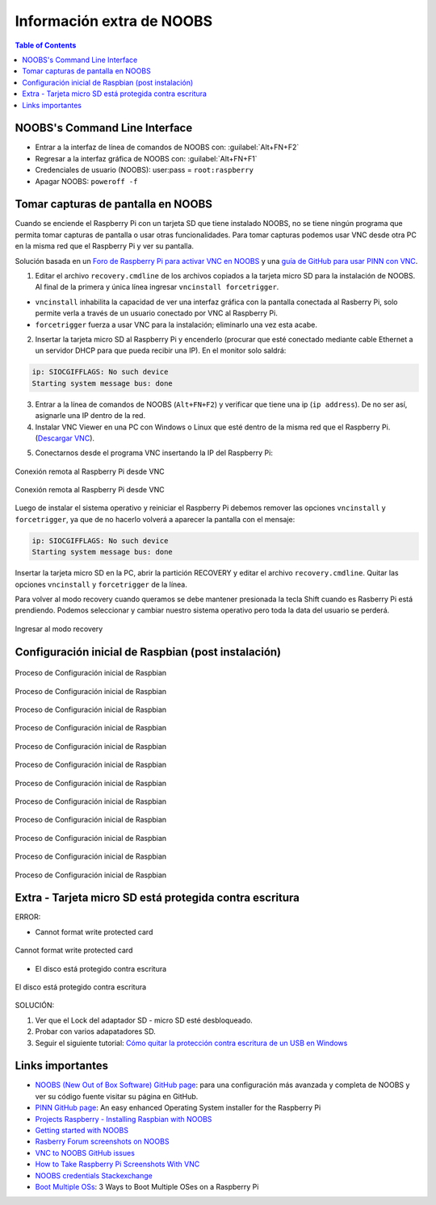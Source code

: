 Información extra de NOOBS
==========================

.. contents:: Table of Contents

NOOBS's Command Line Interface
------------------------------

- Entrar a la interfaz de línea de comandos de NOOBS con: :guilabel:`Alt+FN+F2`
- Regresar a la interfaz gráfica de NOOBS con: :guilabel:`Alt+FN+F1`
- Credenciales de usuario (NOOBS): user:pass = ``root:raspberry``
- Apagar NOOBS: ``poweroff -f``

Tomar capturas de pantalla en NOOBS
-----------------------------------

Cuando se enciende el Raspberry Pi con un tarjeta SD que tiene instalado NOOBS, no se tiene ningún programa que permita tomar capturas de pantalla o usar otras funcionalidades. Para tomar capturas podemos usar VNC desde otra PC en la misma red que el Raspberry Pi y ver su pantalla.

Solución basada en un `Foro de Raspberry Pi para activar VNC en NOOBS`_ y una `guía de GitHub para usar PINN con VNC`_.

.. _Foro de Raspberry Pi para activar VNC en NOOBS: https://www.raspberrypi.org/forums/viewtopic.php?t=167492
.. _guía de GitHub para usar PINN con VNC: https://github.com/procount/pinn/blob/master/README_PINN.md#how-to-use-pinn-headlessly-vnc

1. Editar el archivo ``recovery.cmdline`` de los archivos copiados a la tarjeta micro SD para la instalación de NOOBS. Al final de la primera y única línea ingresar ``vncinstall forcetrigger``.

- ``vncinstall`` inhabilita la capacidad de ver una interfaz gráfica con la pantalla conectada al Rasberry Pi, solo permite verla a través de un usuario conectado por VNC al Raspberry Pi.
- ``forcetrigger`` fuerza a usar VNC para la instalación; eliminarlo una vez esta acabe.

2. Insertar la tarjeta micro SD al Raspberry Pi y encenderlo (procurar que esté conectado mediante cable Ethernet a un servidor DHCP para que pueda recibir una IP). En el monitor solo saldrá:

.. code-block:: bash

    ip: SIOCGIFFLAGS: No such device
    Starting system message bus: done

3. Entrar a la línea de comandos de NOOBS (``Alt+FN+F2``) y verificar que tiene una ip (``ip address``). De no ser así, asignarle una IP dentro de la red.

4. Instalar VNC Viewer en una PC con Windows o Linux que esté dentro de la misma red que el Raspberry Pi. (`Descargar VNC`_).

.. _Descargar VNC: https://www.realvnc.com/en/connect/download/viewer/

5. Conectarnos desde el programa VNC insertando la IP del Raspberry Pi:

.. figure:: images/installing-os-with-noobs/noobs-cli-1.png
    :align: center

    Conexión remota al Raspberry Pi desde VNC

.. figure:: images/installing-os-with-noobs/noobs-cli-2.png
    :align: center

    Conexión remota al Raspberry Pi desde VNC

Luego de instalar el sistema operativo y reiniciar el Raspberry Pi debemos remover  las opciones ``vncinstall`` y ``forcetrigger``, ya que de no hacerlo volverá a aparecer la pantalla con el mensaje:

.. code-block:: bash

    ip: SIOCGIFFLAGS: No such device
    Starting system message bus: done

Insertar la tarjeta micro SD en la PC, abrir la partición RECOVERY y editar el archivo ``recovery.cmdline``. Quitar las opciones ``vncinstall`` y ``forcetrigger`` de la línea.

Para volver al modo recovery cuando queramos se debe mantener presionada la tecla Shift cuando es Rasberry Pi está prendiendo. Podemos seleccionar y cambiar nuestro sistema operativo pero toda la data del usuario se perderá.

.. figure:: images/installing-os-with-noobs/noobs-cli-3.jpeg
    :align: center

    Ingresar al modo recovery

Configuración inicial de Raspbian (post instalación)
----------------------------------------------------

.. figure:: images/installing-os-with-noobs/raspbian-initial.config-01.png
    :align: center

    Proceso de Configuración inicial de Raspbian

.. figure:: images/installing-os-with-noobs/raspbian-initial.config-02.png
    :align: center

    Proceso de Configuración inicial de Raspbian

.. figure:: images/installing-os-with-noobs/raspbian-initial.config-03.png
    :align: center

    Proceso de Configuración inicial de Raspbian

.. figure:: images/installing-os-with-noobs/raspbian-initial.config-04.png
    :align: center

    Proceso de Configuración inicial de Raspbian

.. figure:: images/installing-os-with-noobs/raspbian-initial.config-05.png
    :align: center

    Proceso de Configuración inicial de Raspbian

.. figure:: images/installing-os-with-noobs/raspbian-initial.config-06.png
    :align: center

    Proceso de Configuración inicial de Raspbian

.. figure:: images/installing-os-with-noobs/raspbian-initial.config-07.png
    :align: center

    Proceso de Configuración inicial de Raspbian

.. figure:: images/installing-os-with-noobs/raspbian-initial.config-08.png
    :align: center

    Proceso de Configuración inicial de Raspbian

.. figure:: images/installing-os-with-noobs/raspbian-initial.config-09.png
    :align: center

    Proceso de Configuración inicial de Raspbian

.. figure:: images/installing-os-with-noobs/raspbian-initial.config-10.png
    :align: center

    Proceso de Configuración inicial de Raspbian

.. figure:: images/installing-os-with-noobs/raspbian-initial.config-11.png
    :align: center

    Proceso de Configuración inicial de Raspbian

.. figure:: images/installing-os-with-noobs/raspbian-initial.config-12.png
    :align: center

    Proceso de Configuración inicial de Raspbian

Extra - Tarjeta micro SD está protegida contra escritura
--------------------------------------------------------

ERROR:

- Cannot format write protected card

.. figure:: images/installing-os-with-noobs/sd-card-protected-1.png
    :align: center

    Cannot format write protected card

- El disco está protegido contra escritura

.. figure:: images/installing-os-with-noobs/sd-card-protected-2.png
    :align: center

    El disco está protegido contra escritura

SOLUCIÓN:

1. Ver que el Lock del adaptador SD - micro SD esté desbloqueado.
2. Probar con varios adapatadores SD.
3. Seguir el siguiente tutorial: `Cómo quitar la protección contra escritura de un USB en Windows`_

.. _Cómo quitar la protección contra escritura de un USB en Windows: https://www.xataka.com/basics/como-quitar-la-proteccion-contra-escritura-de-un-usb-en-windows

Links importantes
-----------------

- `NOOBS (New Out of Box Software) GitHub page`_: para una configuración más avanzada y completa de NOOBS y ver su código fuente visitar su página en GitHub.
- `PINN GitHub page`_: An easy enhanced Operating System installer for the Raspberry Pi
- `Projects Raspberry - Installing Raspbian with NOOBS`_
- `Getting started with NOOBS`_
- `Rasberry Forum screenshots on NOOBS`_
- `VNC to NOOBS GitHub issues`_
- `How to Take Raspberry Pi Screenshots With VNC`_
- `NOOBS credentials Stackexchange`_
- `Boot Multiple OSs`_: 3 Ways to Boot Multiple OSes on a Raspberry Pi

.. _NOOBS (New Out of Box Software) GitHub page: GitHub page https://github.com/raspberrypi/noobs
.. _PINN GitHub page: https://github.com/procount/pinn/blob/master/README_PINN.md
.. _Projects Raspberry - Installing Raspbian with NOOBS: https://projects.raspberrypi.org/en/projects/noobs-install
.. _Getting started with NOOBS: https://www.raspberrypi.org/help/noobs-setup/2/
.. _Rasberry Forum screenshots on NOOBS: https://www.raspberrypi.org/forums/viewtopic.php?t=59947
.. _VNC to NOOBS GitHub issues: https://github.com/raspberrypi/noobs/issues/116
.. _How to Take Raspberry Pi Screenshots With VNC: https://computers.tutsplus.com/tutorials/how-to-take-raspberry-pi-screenshots-with-vnc--cms-21739
.. _NOOBS credentials Stackexchange: https://raspberrypi.stackexchange.com/questions/8105/noobs-recovery-password
.. _Boot Multiple OSs: https://www.makeuseof.com/tag/how-to-install-multiple-oses-on-a-single-sd-card-for-raspberry-pi/
